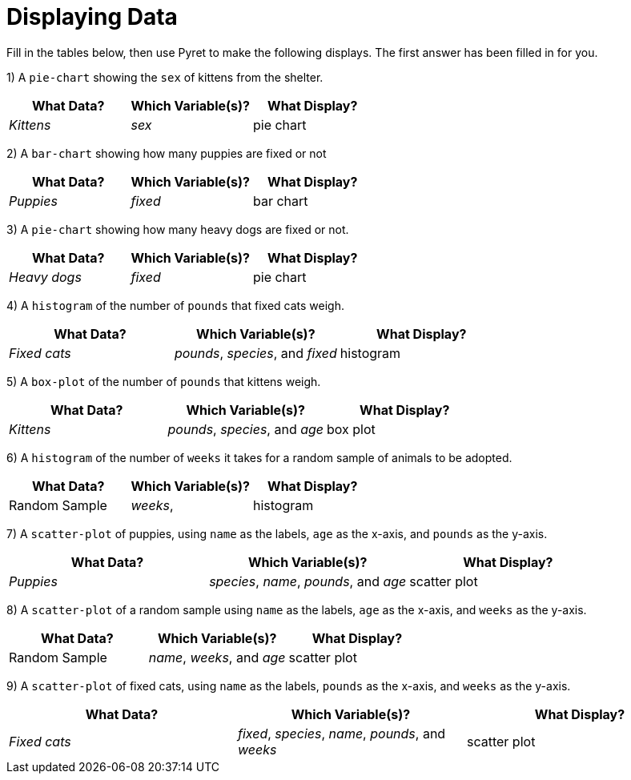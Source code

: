 = Displaying Data

Fill in the tables below, then use Pyret to make the following displays. The first answer has been filled in for you.

1) A `pie-chart` showing the `sex` of kittens from the shelter.
[cols="^1,^1,^1",options="header"]
|===
| What Data?			| Which Variable(s)?		| What Display?
| _Kittens_				| _sex_					|	pie chart
|===

2) A `bar-chart` showing how many puppies are fixed or not
[cols="^1,^1,^1",options="header"]
|===
| What Data?			| Which Variable(s)?		| What Display?
| _Puppies_				| _fixed_					| bar chart
|===

3) A `pie-chart` showing how many heavy dogs are fixed or not.
[cols="^1,^1,^1",options="header"]
|===
| What Data?			| Which Variable(s)?		| What Display?
| _Heavy dogs_			| _fixed_					| pie chart
|===

4) A `histogram` of the number of `pounds` that fixed cats weigh.
[cols="^1,^1,^1",options="header"]
|===
| What Data?			| Which Variable(s)?				| What Display?
| _Fixed cats_			| _pounds_, _species_, and _fixed_	| histogram
|===

5) A `box-plot` of the number of `pounds` that kittens weigh.
[cols="^1,^1,^1",options="header"]
|===
| What Data?			| Which Variable(s)?				| What Display?
| _Kittens_				| _pounds_, _species_, and _age_	| box plot
|===

6) A `histogram` of the number of `weeks` it takes for a random sample of animals to be adopted.
[cols="^1,^1,^1",options="header"]
|===
| What Data?			| Which Variable(s)?				| What Display?
| Random Sample			| _weeks_, 							| histogram
|===

7) A `scatter-plot` of puppies, using `name` as the labels, `age` as the x-axis, and `pounds` as the y-axis.
[cols="^1,^1,^1",options="header"]
|===
| What Data?			| Which Variable(s)?				| What Display?
| _Puppies_				| _species_, _name_, _pounds_, and _age_	| scatter plot
|===

8) A `scatter-plot` of a random sample using `name` as the labels, `age` as the x-axis, and `weeks` as the y-axis.
[cols="^1,^1,^1",options="header"]
|===
| What Data?			| Which Variable(s)?	| What Display?
| Random Sample			| _name_, _weeks_, and _age_| scatter plot
|===

9) A `scatter-plot` of fixed cats, using `name` as the labels, `pounds` as the x-axis, and `weeks` as the y-axis.
[cols="^1,^1,^1",options="header"]
|===
| What Data?			| Which Variable(s)?	| What Display?
| _Fixed cats_			| _fixed_, _species_, _name_, _pounds_, and _weeks_			| scatter plot
|===